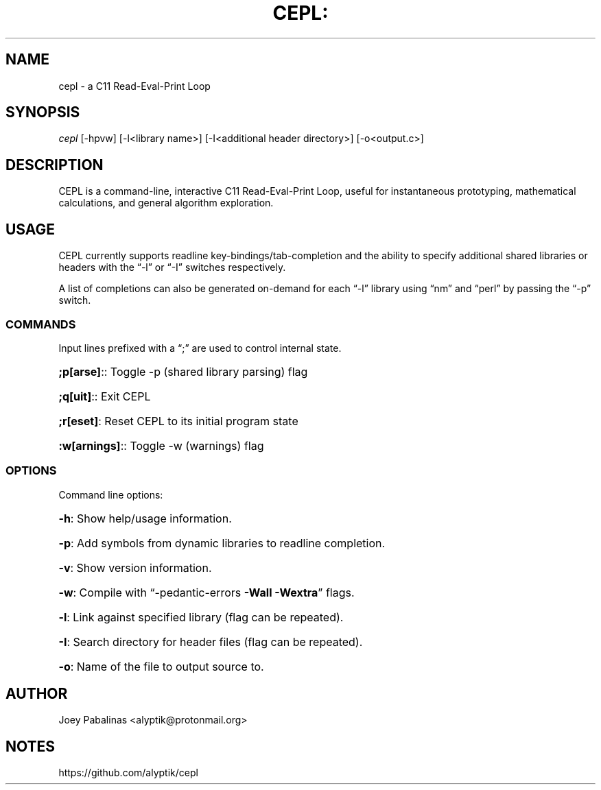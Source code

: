 .TH CEPL: "7" "June 2017" "cepl: CEPL v0.3.1" "User Commands"

.SH "NAME"
cepl \- a C11 Read-Eval-Print Loop

.SH "SYNOPSIS"
.sp
.nf
\fIcepl\fR [\-hpvw] [\-l<library name>] [\-I<additional header directory>] [\-o<output.c>]
.fi

.SH "DESCRIPTION"
.sp
CEPL is a command-line, interactive C11 Read-Eval-Print Loop, useful for instantaneous prototyping, mathematical calculations, and
general algorithm exploration.

.SH "USAGE"
.sp
CEPL currently supports readline key-bindings/tab-completion and the ability to specify additional shared libraries or headers with the “-l” or “-I” switches respectively.
.sp
A list of completions can also be generated on-demand for each “-l” library using “nm” and “perl” by passing the “-p” switch.

.SS "COMMANDS"
Input lines prefixed with a “;” are used to control internal state.

.HP
\fB;p[arse]\fR:: Toggle -p (shared library parsing) flag
.HP
\fB;q[uit]\fR:: Exit CEPL
.HP
\fB;r[eset]\fR: Reset CEPL to its initial program state
.HP
\fB:w[arnings]\fR:: Toggle -w (warnings) flag

.SS "OPTIONS"
.sp
Command line options:

.HP
\fB\-h\fR: Show help/usage information.
.HP
\fB\-p\fR: Add symbols from dynamic libraries to readline completion.
.HP
\fB\-v\fR: Show version information.
.HP
\fB\-w\fR: Compile with “\-pedantic\-errors \fB\-Wall\fR \fB\-Wextra\fR” flags.
.HP
\fB\-l\fR: Link against specified library (flag can be repeated).
.HP
\fB\-I\fR: Search directory for header files (flag can be repeated).
.HP
\fB\-o\fR: Name of the file to output source to.

.SH "AUTHOR"
.sp
Joey Pabalinas <alyptik@protonmail.org>

.SH "NOTES"
.sp
https://github.com/alyptik/cepl
